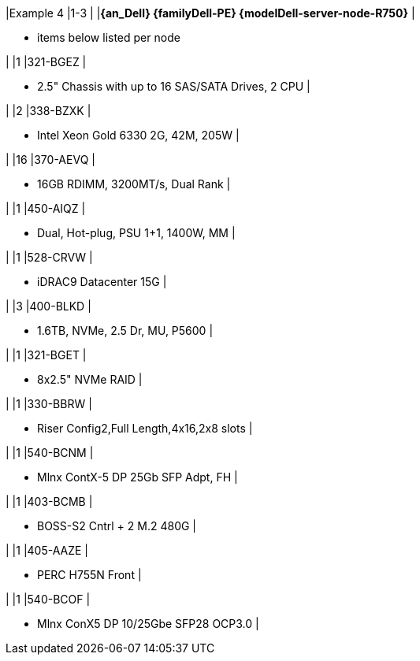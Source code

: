 |Example 4
|1-3
|
|*{an_Dell} {familyDell-PE} {modelDell-server-node-R750}*
|

* items below listed per node

|
|1
|321-BGEZ
|

* 2.5" Chassis with up to 16 SAS/SATA Drives, 2 CPU
|

|
|2
|338-BZXK
|

* Intel Xeon Gold 6330 2G, 42M, 205W
|

|
|16
|370-AEVQ
|

* 16GB RDIMM, 3200MT/s, Dual Rank
|

|
|1
|450-AIQZ
|

* Dual, Hot-plug, PSU 1+1, 1400W, MM
|

|
|1
|528-CRVW
|

* iDRAC9 Datacenter 15G
|

|
|3
|400-BLKD
|

* 1.6TB, NVMe, 2.5 Dr, MU, P5600
|

|
|1
|321-BGET
|

* 8x2.5" NVMe RAID
|

|
|1
|330-BBRW
|

* Riser Config2,Full Length,4x16,2x8 slots
|

|
|1
|540-BCNM
|

* Mlnx ContX-5 DP 25Gb SFP Adpt, FH
|

|
|1
|403-BCMB
|

* BOSS-S2 Cntrl + 2 M.2 480G
|

|
|1
|405-AAZE
|

* PERC H755N Front
|

|
|1
|540-BCOF
|

* Mlnx ConX5 DP 10/25Gbe SFP28 OCP3.0
|
